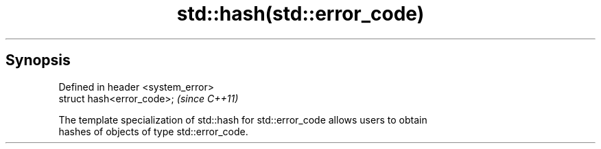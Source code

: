 .TH std::hash(std::error_code) 3 "Apr 19 2014" "1.0.0" "C++ Standard Libary"
.SH Synopsis
   Defined in header <system_error>
   struct hash<error_code>;          \fI(since C++11)\fP

   The template specialization of std::hash for std::error_code allows users to obtain
   hashes of objects of type std::error_code.
